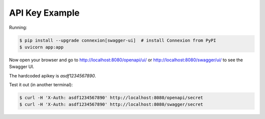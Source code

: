 =======================
API Key Example
=======================

Running:

.. code-block:: bash

    $ pip install --upgrade connexion[swagger-ui]  # install Connexion from PyPI
    $ uvicorn app:app 
    

Now open your browser and go to http://localhost:8080/openapi/ui/ or
http://localhost:8080/swagger/ui/ to see the Swagger UI.

The hardcoded apikey is `asdf1234567890`.

Test it out (in another terminal):

.. code-block:: bash

    $ curl -H 'X-Auth: asdf1234567890' http://localhost:8080/openapi/secret
    $ curl -H 'X-Auth: asdf1234567890' http://localhost:8080/swagger/secret
